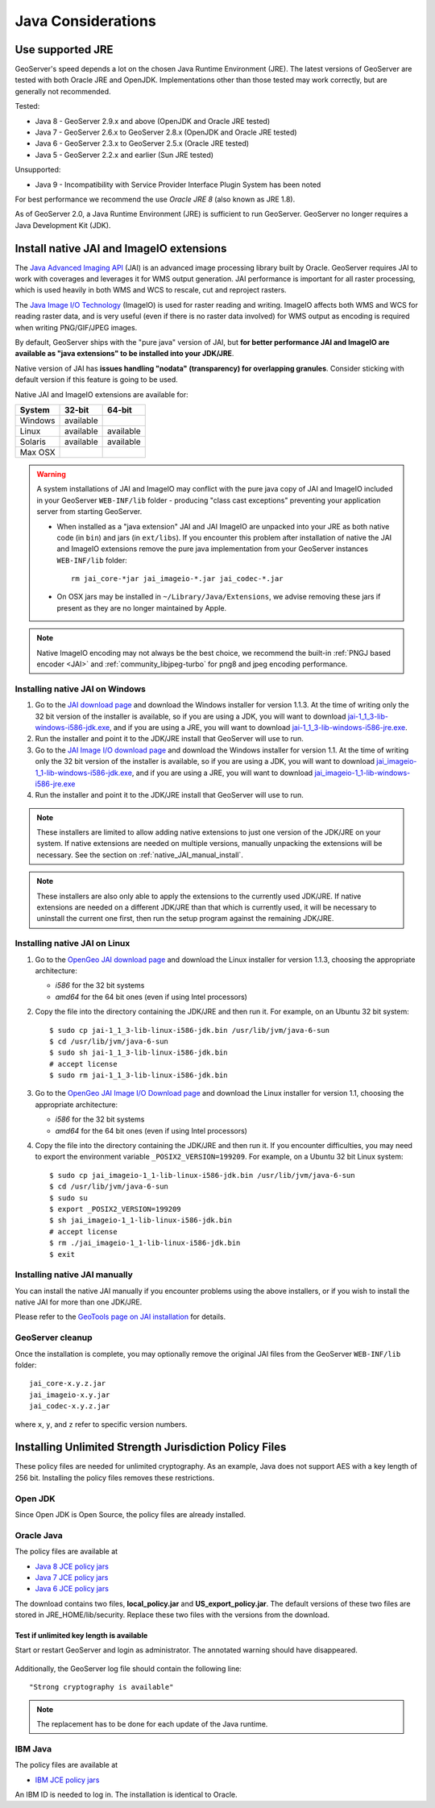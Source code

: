 .. _production_java:

Java Considerations
===================

Use supported JRE
-----------------

GeoServer's speed depends a lot on the chosen Java Runtime Environment (JRE). The latest versions of GeoServer are tested with both Oracle JRE and OpenJDK. Implementations other than those tested may work correctly, but are generally not recommended.

Tested:

* Java 8 - GeoServer 2.9.x and above (OpenJDK and Oracle JRE tested)
* Java 7 - GeoServer 2.6.x to GeoServer 2.8.x (OpenJDK and Oracle JRE tested)
* Java 6 - GeoServer 2.3.x to GeoServer 2.5.x (Oracle JRE tested)
* Java 5 - GeoServer 2.2.x and earlier (Sun JRE tested)

Unsupported:

* Java 9 - Incompatibility with Service Provider Interface Plugin System has been noted

For best performance we recommend the use *Oracle JRE 8* (also known as JRE 1.8).

.. Further speed improvements can be released using `Marlin renderer <https://github.com/bourgesl/marlin-renderer>`__ alternate renderer.

As of GeoServer 2.0, a Java Runtime Environment (JRE) is sufficient to run GeoServer.  GeoServer no longer requires a Java Development Kit (JDK).

Install native JAI and ImageIO extensions
-----------------------------------------

The `Java Advanced Imaging API <http://www.oracle.com/technetwork/java/javase/tech/jai-142803.html>`_ (JAI) is an advanced image processing library built by Oracle.  GeoServer requires JAI to work with coverages and leverages it for WMS output generation. JAI performance is important for all raster processing, which is used heavily in both WMS and WCS to rescale, cut and reproject rasters.

The `Java Image I/O Technology <http://docs.oracle.com/javase/6/docs/technotes/guides/imageio/index.html>`__ (ImageIO) is used for  raster reading and writing. ImageIO affects both WMS and WCS for reading raster data, and is very useful (even if there is no raster data involved) for WMS output as encoding is required when writing PNG/GIF/JPEG images.

By default, GeoServer ships with the "pure java" version of JAI, but **for better performance JAI and ImageIO are available as "java extensions" to be installed into your JDK/JRE**.

Native version of JAI has **issues handling "nodata" (transparency) for overlapping granules**. Consider sticking with default version if this feature is going to be used.

Native JAI and ImageIO extensions are available for:

+----------+-----------+-----------+
| System   | 32-bit    | 64-bit    |
+==========+===========+===========+
| Windows  | available |           |
+----------+-----------+-----------+
| Linux    | available | available |
+----------+-----------+-----------+
| Solaris  | available | available |
+----------+-----------+-----------+
| Max OSX  |           |           |  
+----------+-----------+-----------+

.. warning:: A system installations of JAI and ImageIO may conflict with the pure java copy of JAI and ImageIO included in your GeoServer ``WEB-INF/lib`` folder - producing "class cast exceptions" preventing your application server from starting GeoServer.
    
    * When installed as a "java extension" JAI and JAI ImageIO are unpacked into your JRE as both native code (in ``bin``) and jars (in ``ext/libs``). If you encounter this problem after installation of native the JAI and ImageIO extensions remove the pure java implementation from your GeoServer instances ``WEB-INF/lib`` folder::
        
        rm jai_core-*jar jai_imageio-*.jar jai_codec-*.jar

    * On OSX jars may be installed in ``~/Library/Java/Extensions``, we advise removing these jars if present as they are no longer maintained by Apple.
   
.. note:: Native ImageIO encoding may not always be the best choice, we recommend the built-in :ref:`PNGJ based encoder <JAI>` and :ref:`community_libjpeg-turbo` for png8 and jpeg encoding performance.
   
Installing native JAI on Windows
````````````````````````````````

#. Go to the `JAI download page <http://download.java.net/media/jai/builds/release/1_1_3/>`_ and download the Windows installer for version 1.1.3. At the time of writing only the 32 bit version of the installer is available, so if you are using a JDK, you will want to download `jai-1_1_3-lib-windows-i586-jdk.exe <http://download.java.net/media/jai/builds/release/1_1_3/jai-1_1_3-lib-windows-i586-jdk.exe>`_, and if you are using a JRE, you will want to download `jai-1_1_3-lib-windows-i586-jre.exe <http://download.java.net/media/jai/builds/release/1_1_3/jai-1_1_3-lib-windows-i586-jre.exe>`_.
#. Run the installer and point it to the JDK/JRE install that GeoServer will use to run.
#. Go to the `JAI Image I/O download page <http://download.java.net/media/jai-imageio/builds/release/1.1/>`_ and download the Windows installer for version 1.1. At the time of writing only the 32 bit version of the installer is available, so if you are using a JDK, you will want to download `jai_imageio-1_1-lib-windows-i586-jdk.exe <http://download.java.net/media/jai-imageio/builds/release/1.1/jai_imageio-1_1-lib-windows-i586-jdk.exe>`_, and if you are using a JRE, you will want to download `jai_imageio-1_1-lib-windows-i586-jre.exe <http://download.java.net/media/jai-imageio/builds/release/1.1/jai_imageio-1_1-lib-windows-i586-jre.exe>`_
#. Run the installer and point it to the JDK/JRE install that GeoServer will use to run.

.. note:: These installers are limited to allow adding native extensions to just one version of the JDK/JRE on your system.  If native extensions are needed on multiple versions, manually unpacking the extensions will be necessary.  See the section on :ref:`native_JAI_manual_install`.

.. note:: These installers are also only able to apply the extensions to the currently used JDK/JRE.  If native extensions are needed on a different JDK/JRE than that which is currently used, it will be necessary to uninstall the current one first, then run the setup program against the remaining JDK/JRE.

Installing native JAI on Linux
``````````````````````````````

#. Go to the `OpenGeo JAI download page <http://data.opengeo.org/suite/jai/>`_ and download the Linux installer for version 1.1.3, choosing the appropriate architecture:

   * `i586` for the 32 bit systems
   * `amd64` for the 64 bit ones (even if using Intel processors)

#. Copy the file into the directory containing the JDK/JRE and then run it.  For example, on an Ubuntu 32 bit system::
  
    $ sudo cp jai-1_1_3-lib-linux-i586-jdk.bin /usr/lib/jvm/java-6-sun
    $ cd /usr/lib/jvm/java-6-sun
    $ sudo sh jai-1_1_3-lib-linux-i586-jdk.bin
    # accept license 
    $ sudo rm jai-1_1_3-lib-linux-i586-jdk.bin
  
#. Go to the `OpenGeo JAI Image I/O Download page <http://data.opengeo.org/suite/jai/>`_ and download the Linux installer for version 1.1, choosing the appropriate architecture:

   * `i586` for the 32 bit systems
   * `amd64` for the 64 bit ones (even if using Intel processors)

#. Copy the file into the directory containing the JDK/JRE and then run it.  If you encounter difficulties, you may need to export the environment variable ``_POSIX2_VERSION=199209``. For example, on a Ubuntu 32 bit Linux system::
  
    $ sudo cp jai_imageio-1_1-lib-linux-i586-jdk.bin /usr/lib/jvm/java-6-sun
    $ cd /usr/lib/jvm/java-6-sun
    $ sudo su
    $ export _POSIX2_VERSION=199209
    $ sh jai_imageio-1_1-lib-linux-i586-jdk.bin
    # accept license
    $ rm ./jai_imageio-1_1-lib-linux-i586-jdk.bin
    $ exit

.. _native_JAI_manual_install:

Installing native JAI manually
``````````````````````````````

You can install the native JAI manually if you encounter problems using the above installers, or if you wish to install the native JAI for more than one JDK/JRE.

Please refer to the `GeoTools page on JAI installation <http://docs.geotools.org/latest/userguide/build/install/jdk.html#java-extensions-optional>`_ for details.

 
GeoServer cleanup
`````````````````

Once the installation is complete, you may optionally remove the original JAI files from the GeoServer ``WEB-INF/lib`` folder::

   jai_core-x.y.z.jar
   jai_imageio-x.y.jar 
   jai_codec-x.y.z.jar
   

where ``x``, ``y``, and ``z`` refer to specific version numbers.

.. _java_policyfiles:

Installing Unlimited Strength Jurisdiction Policy Files
-------------------------------------------------------
These policy files are needed for unlimited cryptography. As an example, Java does not support AES
with a key length of 256 bit. Installing the policy files removes these restrictions.

Open JDK
````````

Since Open JDK is Open Source, the policy files are already installed.   

Oracle Java
```````````

The policy files are available at   

* `Java 8 JCE policy jars <http://www.oracle.com/technetwork/java/javase/downloads/jce8-download-2133166.html>`_ 
* `Java 7 JCE policy jars <http://www.oracle.com/technetwork/java/javase/downloads/jce-7-download-432124.html>`_
* `Java 6 JCE policy jars <http://www.oracle.com/technetwork/java/javase/downloads/jce-6-download-429243.html>`_

The download contains two files, **local_policy.jar** and  **US_export_policy.jar**. The default
versions of these two files are stored in JRE_HOME/lib/security. Replace these two files with the
versions from the download. 


Test if unlimited key length is available
"""""""""""""""""""""""""""""""""""""""""

Start or restart GeoServer and login as administrator. The annotated warning should have disappeared.

.. figure:: ../security/webadmin/images/unlimitedkey.png

Additionally, the GeoServer log file should contain the following line::

   "Strong cryptography is available"

.. note::

   The replacement has to be done for each update of the Java runtime. 

IBM Java
````````

The policy files are available at

* `IBM JCE policy jars <https://www14.software.ibm.com/webapp/iwm/web/preLogin.do?source=jcesdk>`_ 

An IBM ID is needed to log in. The installation is identical to Oracle.

 

